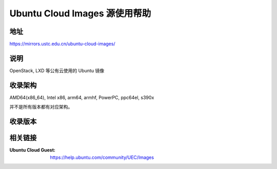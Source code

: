 ==============================
Ubuntu Cloud Images 源使用帮助
==============================

地址
====

https://mirrors.ustc.edu.cn/ubuntu-cloud-images/

说明
=====

OpenStack, LXD 等公有云使用的 Ubuntu 镜像

收录架构
========

AMD64(x86_64), Intel x86, arm64, armhf, PowerPC, ppc64el, s390x

并不是所有版本都有对应架构。

收录版本
========

相关链接
========

:Ubuntu Cloud Guest: https://help.ubuntu.com/community/UEC/Images
